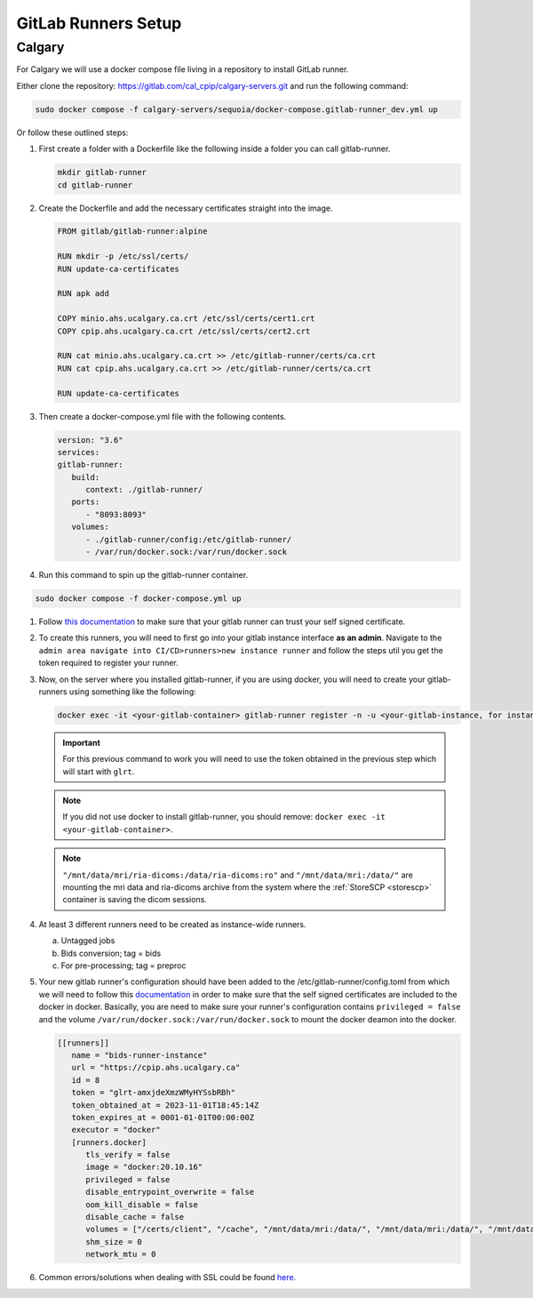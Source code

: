 .. _gitlab-runner-setup:

GitLab Runners Setup
=============================

Calgary
+++++++

For Calgary we will use a docker compose file living in a repository to install GitLab runner. 

Either clone the repository: `https://gitlab.com/cal_cpip/calgary-servers.git <https://gitlab.com/cal_cpip/calgary-servers.git>`_ and run the following command:

.. code-block:: bash

   sudo docker compose -f calgary-servers/sequoia/docker-compose.gitlab-runner_dev.yml up

Or follow these outlined steps:

#. First create a folder with a Dockerfile like the following inside a folder you can call gitlab-runner.

   .. code-block:: bash

      mkdir gitlab-runner
      cd gitlab-runner

#. Create the Dockerfile and add the necessary certificates straight into the image.

   .. code-block:: dockerfile

      FROM gitlab/gitlab-runner:alpine

      RUN mkdir -p /etc/ssl/certs/
      RUN update-ca-certificates

      RUN apk add 

      COPY minio.ahs.ucalgary.ca.crt /etc/ssl/certs/cert1.crt
      COPY cpip.ahs.ucalgary.ca.crt /etc/ssl/certs/cert2.crt

      RUN cat minio.ahs.ucalgary.ca.crt >> /etc/gitlab-runner/certs/ca.crt
      RUN cat cpip.ahs.ucalgary.ca.crt >> /etc/gitlab-runner/certs/ca.crt

      RUN update-ca-certificates


#. Then create a docker-compose.yml file with the following contents.

   .. code-block:: yaml

      version: "3.6"
      services:
      gitlab-runner:
         build:
            context: ./gitlab-runner/
         ports:
            - "8093:8093"
         volumes:
            - ./gitlab-runner/config:/etc/gitlab-runner/
            - /var/run/docker.sock:/var/run/docker.sock

#. Run this command to spin up the gitlab-runner container.

.. code-block:: bash

   sudo docker compose -f docker-compose.yml up

#. Follow `this documentation <https://docs.gitlab.com/runner/configuration/tls-self-signed.html>`_ to make sure that your gitlab runner can trust your self signed certificate.

#. To create this runners, you will need to first go into your gitlab instance interface **as an admin**. Navigate to the ``admin area navigate into CI/CD>runners>new instance runner`` and follow the steps util you get the token required to register your runner.   

#. Now, on the server where you installed gitlab-runner, if you are using docker, you will need to create your gitlab-runners using something like the following:

   .. code-block:: bash

      docker exec -it <your-gitlab-container> gitlab-runner register -n -u <your-gitlab-instance, for instance: https://cpip.ahs.ucalgary.ca> --token glrt-amxjdeXmzWMyHYSsbRBh --executor docker --description bids-runner --docker-privileged=false --docker-volumes "/certs/client" "/mnt/data/mri/ria-dicoms:/data/ria-dicoms:ro" "/var/run/docker.sock:/var/run/docker.sock" "/mnt/data/mri:/data/" --docker-image "docker:20.10.16"

   .. important::

      For this previous command to work you will need to use the token obtained in the previous step which will start with ``glrt``.

   .. note::

      If you did not use docker to install gitlab-runner, you should remove: ``docker exec -it <your-gitlab-container>``.

   .. note::

      ``"/mnt/data/mri/ria-dicoms:/data/ria-dicoms:ro"`` and ``"/mnt/data/mri:/data/"`` are mounting the mri data and ria-dicoms archive from the system where the :ref:`StoreSCP <storescp>` container is saving the dicom sessions.

#. At least 3 different runners need to be created as instance-wide runners.

   a. Untagged jobs
   
   b. Bids conversion; tag = bids

   c. For pre-processing; tag = preproc

#. Your new gitlab runner's configuration should have been added to the /etc/gitlab-runner/config.toml from which we will need to follow this `documentation <https://docs.gitlab.com/ee/administration/packages/container_registry.html#using-self-signed-certificates-with-container-registry>`_ in order to make sure that the self signed certificates are included to the docker in docker. Basically, you are need to make sure your runner's configuration contains ``privileged = false`` and the volume ``/var/run/docker.sock:/var/run/docker.sock`` to mount the docker deamon into the docker.

   .. code-block:: toml
      
      [[runners]]
         name = "bids-runner-instance"
         url = "https://cpip.ahs.ucalgary.ca"
         id = 8
         token = "glrt-amxjdeXmzWMyHYSsbRBh"
         token_obtained_at = 2023-11-01T18:45:14Z
         token_expires_at = 0001-01-01T00:00:00Z
         executor = "docker"
         [runners.docker]
            tls_verify = false
            image = "docker:20.10.16"
            privileged = false
            disable_entrypoint_overwrite = false
            oom_kill_disable = false
            disable_cache = false
            volumes = ["/certs/client", "/cache", "/mnt/data/mri:/data/", "/mnt/data/mri:/data/", "/mnt/data/mri/ria-dicoms:/data/ria-dicoms:ro", "/var/run/docker.sock:/var/run/docker.sock"]
            shm_size = 0
            network_mtu = 0

#. Common errors/solutions when dealing with SSL could be found `here. <https://docs.gitlab.com/omnibus/settings/ssl/ssl_troubleshooting.html>`_